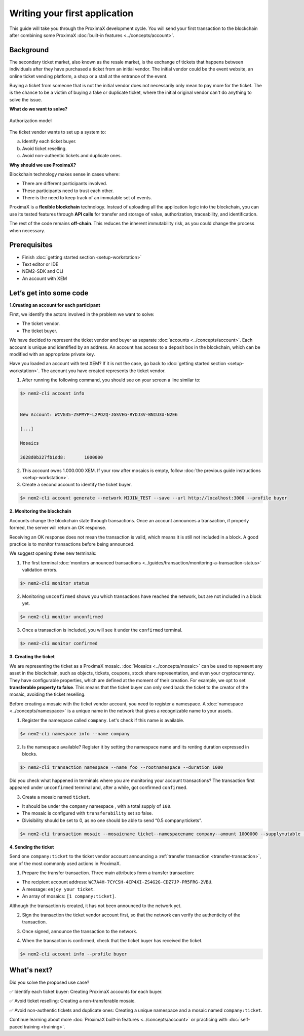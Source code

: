 ##############################
Writing your first application
##############################

This guide will take you through the ProximaX development cycle. You will send your first transaction to the blockchain after combining some ProximaX :doc:`built-in features <../concepts/account>`.

**********
Background
**********

The secondary ticket market, also known as the resale market, is the exchange of tickets that happens between individuals after they have purchased a ticket from an initial vendor. The initial vendor could be the event website, an online ticket vending platform, a shop or a stall at the entrance of the event.

Buying a ticket from someone that is not the initial vendor does not necessarily only mean to pay more for the ticket. The is the chance to be a victim of buying a fake or duplicate ticket, where the initial original vendor can't do anything to solve the issue.

**What do we want to solve?**

.. figure:: ../resources/images/examples/getting-started.png
    :width: 450px
    :align: center

    Authorization model

The ticket vendor wants to set up a system to:

a) Identify each ticket buyer.
b) Avoid ticket reselling.
c) Avoid non-authentic tickets and duplicate ones.

**Why should we use ProximaX?**

Blockchain technology makes sense in cases where:

* There are different participants involved.
* These participants need to trust each other.
* There is the need to keep track of an immutable set of events.

ProximaX is a **flexible blockchain** technology. Instead of uploading all the application logic into the blockchain, you can use its tested features through **API calls** for transfer and storage of value, authorization, traceability, and identification.

The rest of the code remains **off-chain**. This reduces the inherent immutability risk, as you could change the process when necessary.

*************
Prerequisites
*************

- Finish :doc:`getting started section <setup-workstation>`
- Text editor or IDE
- NEM2-SDK and CLI
- An account with XEM

************************
Let’s get into some code
************************

**1.Creating an account for each participant**

First, we identify the actors involved in the problem we want to solve:

* The ticket vendor.
* The ticket buyer.

We have decided to represent the ticket vendor and buyer as separate :doc:`accounts <../concepts/account>`. Each account is unique and identified by an address. An account has access to a deposit box in the blockchain, which can be modified with an appropriate private key.

Have you loaded an account with test XEM? If it is not the case, go back to :doc:`getting started section <setup-workstation>`. The account you have created represents the ticket vendor.

1. After running the following command, you should see on your screen a line similar to:

.. code-block:: bash

   $> nem2-cli account info


   New Account: WCVG35-ZSPMYP-L2POZQ-JGSVEG-RYOJ3V-BNIU3U-N2E6

   [...]

   Mosaics

   3628d0b327fb1dd8:       1000000

2. This account owns 1.000.000 XEM. If your row after mosaics is empty, follow :doc:`the previous guide instructions <setup-workstation>`.

3. Create a second account to identify the ticket buyer.

.. code-block:: bash

   $> nem2-cli account generate --network MIJIN_TEST --save --url http://localhost:3000 --profile buyer


**2. Monitoring the blockchain**

Accounts change the blockchain state through transactions. Once an account announces a transaction, if properly formed, the server will return an OK response.

Receiving an OK response does not mean the transaction is valid, which means it is still not included in a block. A good practice is to monitor transactions before being announced.

We suggest opening three new terminals:

1. The first terminal :doc:`monitors announced transactions <../guides/transaction/monitoring-a-transaction-status>` validation errors.

.. code-block:: bash

   $> nem2-cli monitor status

2. Monitoring ``unconfirmed`` shows you which transactions have reached the network, but are not included in a block yet.

.. code-block:: bash

   $> nem2-cli monitor unconfirmed

3. Once a transaction is included, you will see it under the ``confirmed`` terminal.

.. code-block:: bash

   $> nem2-cli monitor confirmed

**3. Creating the ticket**

We are representing the ticket as a ProximaX mosaic. :doc:`Mosaics <../concepts/mosaic>` can be used to represent any asset in the blockchain, such as objects, tickets, coupons, stock share representation, and even your cryptocurrency. They have configurable properties, which are defined at the moment of their creation. For example, we opt to set **transferable property to false**. This means that the ticket buyer can only send back the ticket to the creator of the mosaic, avoiding the ticket reselling.

Before creating a mosaic with the ticket vendor account, you need to register a namespace. A :doc:`namespace <../concepts/namespace>` is a unique name in the network that gives a recognizable name to your assets.

1. Register the namespace called ``company``. Let's check if this name is available.

.. code-block:: bash

   $> nem2-cli namespace info --name company

2. Is the namespace available? Register it by setting the namespace name and its renting duration expressed in blocks.

.. code-block:: bash

   $> nem2-cli transaction namespace --name foo --rootnamespace --duration 1000

Did you check what happened in terminals where you are monitoring your account transactions? The transaction first appeared under ``unconfirmed`` terminal and, after a while, got confirmed ``confirmed``.

3.  Create a  mosaic named ``ticket``.

* It should be under the ``company`` namespace , with a total supply of ``100``.
* The mosaic is configured with ``transferability`` set so false.
* Divisibility should be set to 0, as no one should be able to send “0.5 company:tickets”.

.. code-block:: bash

   $> nem2-cli transaction mosaic --mosaicname ticket--namespacename company--amount 1000000 --supplymutable --divisibility 0 --duration 1000

**4. Sending the ticket**

Send one ``company:ticket`` to the ticket vendor account announcing a :ref:`transfer transaction <transfer-transaction>`, one of the most commonly used actions in ProximaX.

1. Prepare the transfer transaction. Three main attributes form a transfer transaction:

* The recipient account address: ``WC7A4H-7CYCSH-4CP4XI-ZS4G2G-CDZ7JP-PR5FRG-2VBU``.
* A message: ``enjoy your ticket``.
* An array of mosaics: ``[1 company:ticket]``.

.. example-code::

   .. code-block:: typescript

       import {
           Account, Address, Deadline, UInt64, NetworkType, PlainMessage, TransferTransaction, Mosaic, MosaicId,
           TransactionHttp
       } from 'nem2-sdk';

       const transferTransaction = TransferTransaction.create(
           Deadline.create(),
           Address.createFromRawAddress('WC7A4H-7CYCSH-4CP4XI-ZS4G2G-CDZ7JP-PR5FRG-2VBU'),
           [new Mosaic(new MosaicId(company:ticket'), UInt64.fromUint(1))],
           PlainMessage.create(‘enjoy your ticket’'),
           NetworkType.MIJIN_TEST
       );

   .. code-block:: java

       import io.nem.sdk.model.account.Address;
       import io.nem.sdk.model.blockchain.NetworkType;
       import io.nem.sdk.model.mosaic.Mosaic;
       import io.nem.sdk.model.mosaic.MosaicId;
       import io.nem.sdk.model.transaction.Deadline;
       import io.nem.sdk.model.transaction.PlainMessage;
       import io.nem.sdk.model.transaction.TransferTransaction;

       import java.math.BigInteger;
       import java.util.Arrays;

       import static java.time.temporal.ChronoUnit.HOURS;

       final TransferTransaction transferTransaction = TransferTransaction.create(
           Deadline.create(2, HOURS),
           Address.createFromRawAddress("WC7A4H-7CYCSH-4CP4XI-ZS4G2G-CDZ7JP-PR5FRG-2VBU"),
           Arrays.asList(new Mosaic(new MosaicId("company:ticket"), BigInteger.valueOf(1))),
           PlainMessage.create("enjoy your ticket"),
           NetworkType.MIJIN_TEST
       );

Although the transaction is created, it has not been announced to the network yet.

2.  Sign the transaction the ticket vendor account first, so that the network can verify the authenticity of the transaction.

.. example-code::

   .. code-block:: typescript

       const privateKey = process.env.PRIVATE_KEY;

       const account = Account.createFromPrivateKey(privateKey, NetworkType.MIJIN_TEST);

       const signedTransaction = account.sign(transferTransaction);

   .. code-block:: java

       final String privateKey = "";

       final Account account = Account.createFromPrivateKey(privateKey,NetworkType.MIJIN_TEST);

       final SignedTransaction signedTransaction = account.sign(transferTransaction);

3. Once signed, announce the transaction to the network.

.. example-code::

   .. code-block:: typescript

       const transactionHttp = new TransactionHttp('http://localhost:3000');

       transactionHttp.announce(signedTransaction).subscribe(
           x => console.log(x),
           err => console.log(err)
       );

   .. code-block:: java

       final TransactionHttp transactionHttp = new TransactionHttp("http://localhost:3000");

       transactionHttp.announceTransaction(signedTransaction).toFuture().get();

   .. code-block:: bash

       $> nem2-cli transaction transfer --recipient WD5DT3-CH4BLA-BL5HIM-EKP2TA-PUKF4N-Y3L5HR-IR54 --mosaics company:ticket::1 --message enjoy_your_ticket

4. When the transaction is confirmed, check that the ticket buyer has received the ticket.

.. code-block:: bash

    $> nem2-cli account info --profile buyer

************
What's next?
************

Did you solve the proposed use case?

✅ Identify each ticket buyer: Creating ProximaX accounts for each buyer.

✅ Avoid ticket reselling: Creating a non-transferable mosaic.

✅ Avoid non-authentic tickets and duplicate ones: Creating a unique namespace and a mosaic named ``company:ticket``.

Continue learning about more :doc:`ProximaX built-in features <../concepts/account>` or practicing with :doc:`self-paced training <training>`.